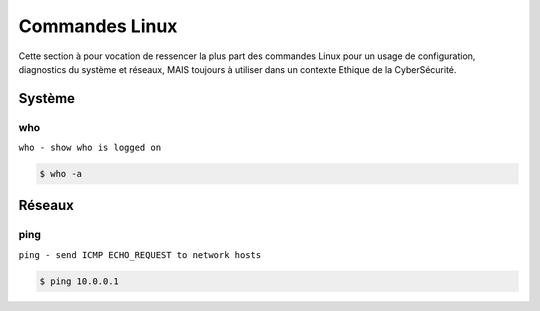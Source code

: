 .. _cmdlinux:

.. meta::
   :description lang=fr: BUT R&T, Ressource CyberSécurité à BAC+3, Commandes Linux

Commandes Linux
===============

Cette section à pour vocation de ressencer la plus part des commandes Linux pour un usage de configuration, diagnostics du système et réseaux, MAIS toujours à utiliser dans un contexte Ethique de la CyberSécurité.

.. _Système:

Système
-------

who
^^^
``who - show who is logged on``

.. code-block:: bash

		$ who -a


.. _Réseaux:

Réseaux
-------

ping
^^^^

``ping - send ICMP ECHO_REQUEST to network hosts``

.. code-block:: bash

		$ ping 10.0.0.1


